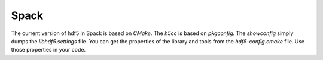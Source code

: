 Spack
-----

The current version of hdf5 in Spack is based on `CMake`.
The `h5cc` is based on `pkgconfig`. 
The `showconfig` simply dumps the `libhdf5.settings` file. 
You can get the properties of the library and tools from the `hdf5-config.cmake` file.
Use those properties in your code.
